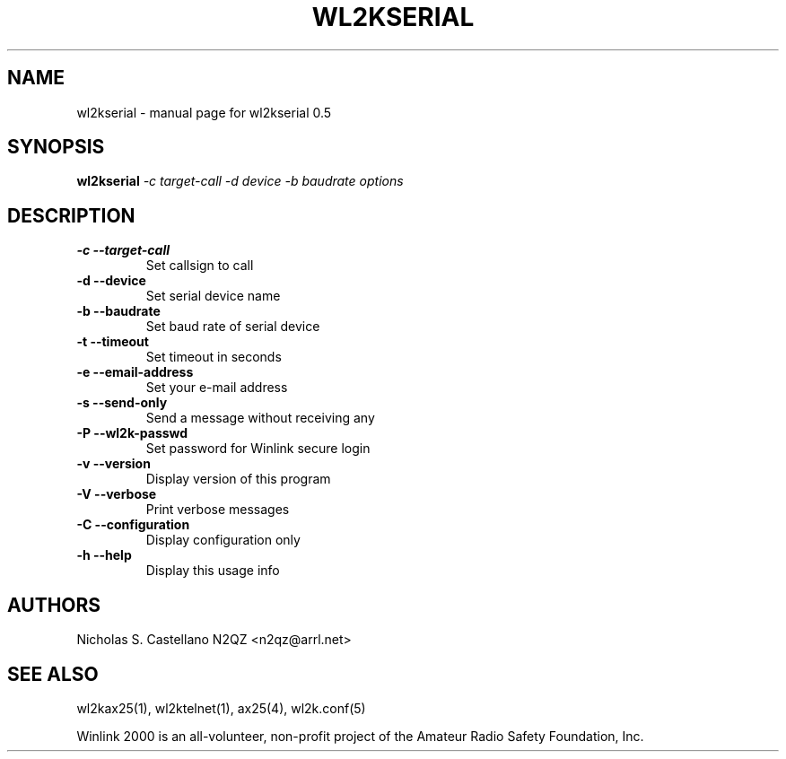 .\" $Id$
.TH "WL2KSERIAL" "1" "November 2010" "wl2kserial 0.5 " "User Commands"
.SH "NAME"
wl2kserial \- manual page for wl2kserial 0.5
.SH "SYNOPSIS"
.B wl2kserial
\fI\-c target\-call \-d device \-b baudrate options\fR
.SH "DESCRIPTION"
.TP
\fB\-c\fR  \fB\-\-target\-call\fR
Set callsign to call
.TP
\fB\-d\fR  \fB\-\-device\fR
Set serial device name
.TP
\fB\-b\fR  \fB\-\-baudrate\fR
Set baud rate of serial device
.TP
\fB\-t\fR  \fB\-\-timeout\fR
Set timeout in seconds
.TP
\fB\-e\fR  \fB\-\-email\-address\fR
Set your e\-mail address
.TP
\fB\-s\fR  \fB\-\-send\-only\fR
Send a message without receiving any
.TP
\fB\-P\fR  \fB\-\-wl2k-passwd\fR
Set password for Winlink secure login
.TP
\fB\-v\fR  \fB\-\-version\fR
Display version of this program
.TP
\fB\-V\fR  \fB\-\-verbose\fR
Print verbose messages
.TP
\fB\-C\fR  \fB\-\-configuration\fR
Display configuration only
.TP
\fB\-h\fR  \fB\-\-help\fR
Display this usage info
.SH "AUTHORS"
.LP
Nicholas S. Castellano N2QZ <n2qz@arrl.net>
.SH "SEE ALSO"
wl2kax25(1), wl2ktelnet(1), ax25(4), wl2k.conf(5)

Winlink 2000 is an all\-volunteer, non\-profit project of the Amateur Radio Safety Foundation, Inc.
